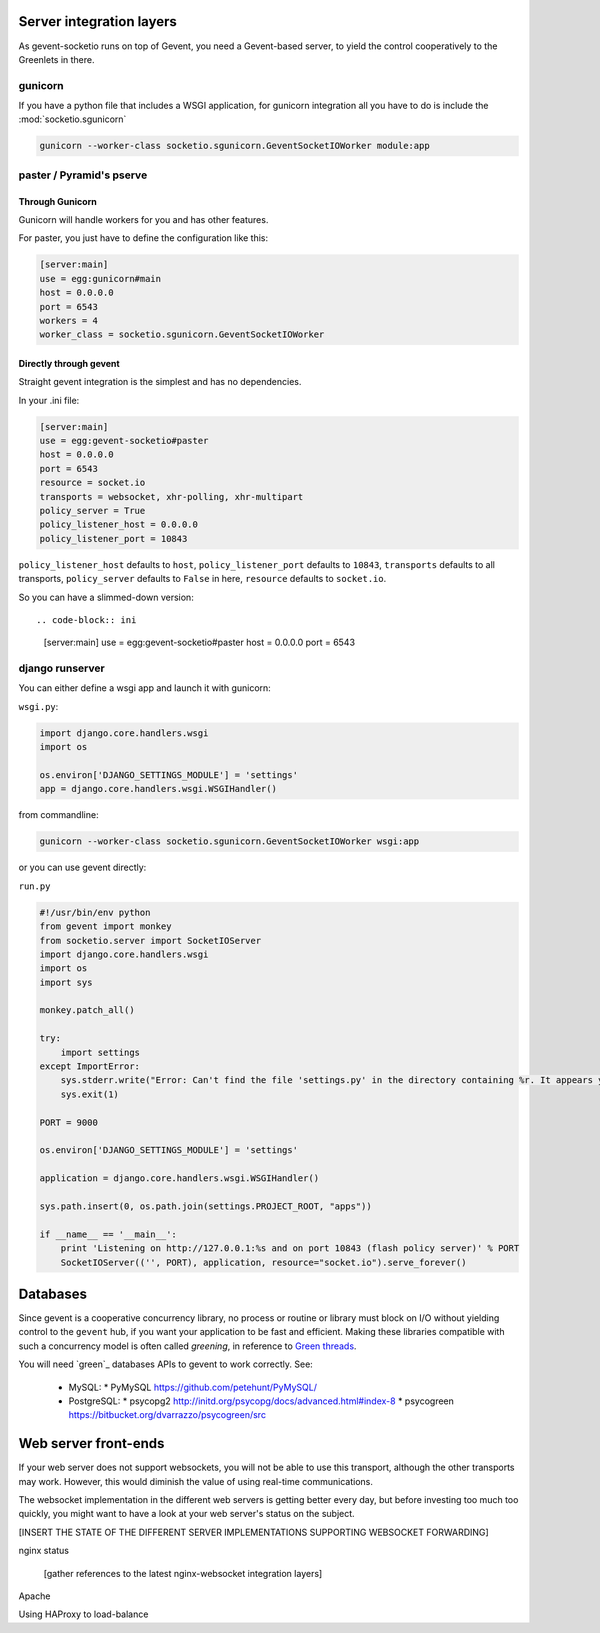 .. _server_integration:

Server integration layers
=========================

As gevent-socketio runs on top of Gevent, you need a Gevent-based
server, to yield the control cooperatively to the Greenlets in there.

gunicorn
--------
If you have a python file that includes a WSGI application, for gunicorn
integration all you have to do is include the :mod:`socketio.sgunicorn`

.. code-block:: bash

    gunicorn --worker-class socketio.sgunicorn.GeventSocketIOWorker module:app


paster / Pyramid's pserve
-------------------------


Through Gunicorn
^^^^^^^^^^^^^^^^

Gunicorn will handle workers for you and has other features.

For paster, you just have to define the configuration like this:

.. code-block:: ini

    [server:main]
    use = egg:gunicorn#main
    host = 0.0.0.0
    port = 6543
    workers = 4
    worker_class = socketio.sgunicorn.GeventSocketIOWorker

Directly through gevent
^^^^^^^^^^^^^^^^^^^^^^^

Straight gevent integration is the simplest and has no dependencies.

In your .ini file:

.. code-block:: ini

  [server:main]
  use = egg:gevent-socketio#paster
  host = 0.0.0.0
  port = 6543
  resource = socket.io
  transports = websocket, xhr-polling, xhr-multipart
  policy_server = True
  policy_listener_host = 0.0.0.0
  policy_listener_port = 10843

``policy_listener_host`` defaults to ``host``,
``policy_listener_port`` defaults to ``10843``, ``transports``
defaults to all transports, ``policy_server`` defaults to ``False`` in
here, ``resource`` defaults to ``socket.io``.

So you can have a slimmed-down version::

.. code-block:: ini

  [server:main]
  use = egg:gevent-socketio#paster
  host = 0.0.0.0
  port = 6543



django runserver
----------------
You can either define a wsgi app and launch it with gunicorn:

``wsgi.py``:

.. code-block:: python

    import django.core.handlers.wsgi
    import os

    os.environ['DJANGO_SETTINGS_MODULE'] = 'settings'
    app = django.core.handlers.wsgi.WSGIHandler()

from commandline:

.. code-block:: bash

    gunicorn --worker-class socketio.sgunicorn.GeventSocketIOWorker wsgi:app


or you can use gevent directly:

``run.py``

.. code-block:: python

    #!/usr/bin/env python
    from gevent import monkey
    from socketio.server import SocketIOServer
    import django.core.handlers.wsgi
    import os
    import sys

    monkey.patch_all()

    try:
        import settings
    except ImportError:
        sys.stderr.write("Error: Can't find the file 'settings.py' in the directory containing %r. It appears you've customized things.\nYou'll have to run django-admin.py, passing it your settings module.\n(If the file settings.py does indeed exist, it's causing an ImportError somehow.)\n" % __file__)
        sys.exit(1)

    PORT = 9000

    os.environ['DJANGO_SETTINGS_MODULE'] = 'settings'

    application = django.core.handlers.wsgi.WSGIHandler()

    sys.path.insert(0, os.path.join(settings.PROJECT_ROOT, "apps"))

    if __name__ == '__main__':
        print 'Listening on http://127.0.0.1:%s and on port 10843 (flash policy server)' % PORT
        SocketIOServer(('', PORT), application, resource="socket.io").serve_forever()


Databases
=========

Since gevent is a cooperative concurrency library, no process or
routine or library must block on I/O without yielding control to the
``gevent`` hub, if you want your application to be fast and efficient.
Making these libraries compatible with such a concurrency model is
often called `greening`, in reference to `Green threads
<http://en.wikipedia.org/wiki/Green_threads>`_.



You will need `green`_ databases APIs to gevent to work correctly. See:

 * MySQL:
   * PyMySQL https://github.com/petehunt/PyMySQL/
 * PostgreSQL:
   * psycopg2 http://initd.org/psycopg/docs/advanced.html#index-8
   * psycogreen https://bitbucket.org/dvarrazzo/psycogreen/src



Web server front-ends
=====================

If your web server does not support websockets, you will not be able
to use this transport, although the other transports may
work. However, this would diminish the value of using real-time
communications.

The websocket implementation in the different web servers is getting
better every day, but before investing too much too quickly, you might
want to have a look at your web server's status on the subject.

[INSERT THE STATE OF THE DIFFERENT SERVER IMPLEMENTATIONS SUPPORTING WEBSOCKET
FORWARDING]

nginx status

  [gather references to the latest nginx-websocket integration layers]

Apache

Using HAProxy to load-balance

